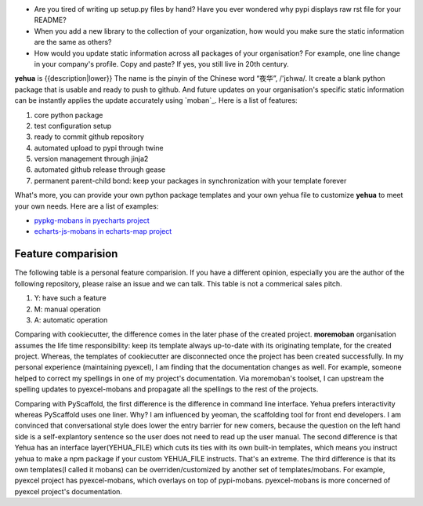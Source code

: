 
* Are you tired of writing up setup.py files by hand? Have you ever wondered why
  pypi displays raw rst file for your README?
* When you add a new library to the collection of your organization, how would
  you make sure the static information are the same as others?
* How would you update static information across all packages of your
  organisation? For example, one line change in your company's profile.
  Copy and paste? If yes, you still live in 20th century.

**yehua** is {{description|lower}} The name is the pinyin of the Chinese word
“夜华”, /'jɛhwa/. It create a blank python package that is usable and ready to push to github. And future
updates on your organisation's specific static information can be instantly applies the
update accurately using `moban`_. Here is a list of features:

#. core python package
#. test configuration setup
#. ready to commit github repository
#. automated upload to pypi through twine
#. version management through jinja2
#. automated github release through gease
#. permanent parent-child bond: keep your packages in synchronization with your template forever

What's more, you can provide your own python package templates and your own
yehua file to customize **yehua** to meet your own needs. Here are a list of
examples:

* `pypkg-mobans in pyecharts project <https://github.com/pyecharts/pypkg-mobans>`_
* `echarts-js-mobans in echarts-map project <https://github.com/echarts-maps/echarts-js-mobans>`_


Feature comparision
--------------------------------------------------------------------------------

The following table is a personal feature comparision. If you have a different
opinion, especially you are the author of the following repository, please
raise an issue and we can talk. This table is not a commerical sales pitch.

#. Y: have such a feature
#. M: manual operation
#. A: automatic operation

.. table:: Detailed feature comparision

  ============== =========================  ======================= ===================== ========== =====
  Group          Feature                    cookiecutter-pypackage  cookiecutter-vanguard PyScaffold yehua
  ============== =========================  ======================= ===================== ========== =====
  essential      setup.py                   Y                        Y                     Y         Y
                 setup.cfg                  Y                        Y                     Y         Y
                 source code stub           Y                        Y                     Y         Y
  test setup     requirements.txt                                    Y                     Y         Y
                 requirements_dev.txt       Y                        Y                               Y
                 Makefile                   Y                                                        Y
                 tests code                 Y                        Y                     Y
                 tox                        Y                                              Y
                 travis                     Y                                              Y         Y
                 test coverage                                       Y                               Y
                 flake8                                                                              Y
  documentation  README.rst                 Y                                              Y         Y
                 labels                                                                              Y
                 gitignore                  Y                                              Y         Y
                 AUTHORS.rst                Y                        Y                     Y
                 CONTRIBUTING.rst           Y                        Y
                 HISTORY.rst/CHANGELOG .rst Y                        Y                     Y         Y
                 LICENCE                    Y                        Y                     Y         Y
                 MANIFEST.in                Y                        Y                               Y
                 sphinx docs                Y                        Y                     Y         Y
  usability      interactive shell          Y                        Y                               Y
                 one liner                                                                 Y
                 initialize github repo                                                              Y
  maintenance    publish on pypi            A                        M                               M
                 dependency management      M                                              M         A
                 template customization                                                              Y
                 version management         M                                              M         A
                 automated github release                                                            Y
                 continous templating                                                                Y
  ============== =========================  ======================= ===================== ========== =====

Comparing with cookiecutter, the difference comes in the later phase
of the created project. **moremoban** organisation assumes
the life time responsibility: keep its template always
up-to-date with its originating template, for the created project.
Whereas, the templates of cookiecutter are disconnected once
the project has been created successfully. In my personal experience
(maintaining pyexcel), I am finding that the documentation
changes as well. For example, someone helped to correct my spellings
in one of my project's documentation. Via moremoban's toolset, I can
upstream the spelling updates to pyexcel-mobans and propagate all
the spellings to the rest of the projects.

Comparing with PyScaffold, the first difference is the difference in
command line interface. Yehua prefers interactivity whereas PyScaffold
uses one liner. Why? I am influenced by yeoman, the scaffolding tool
for front end developers. I am convinced that conversational style
does lower the entry barrier for new comers, because the question on
the left hand side is a self-explantory sentence so the user does
not need to read up the user manual. The second difference is that
Yehua has an interface layer(YEHUA_FILE) which cuts its ties with its own
built-in templates, which means you instruct yehua to make a npm package
if your custom YEHUA_FILE instructs. That's an extreme. The third difference
is that its own templates(I called it mobans) can be overriden/customized
by another set of templates/mobans. For example, pyexcel project has
pyexcel-mobans, which overlays on top of pypi-mobans. pyexcel-mobans
is more concerned of pyexcel project's documentation.
